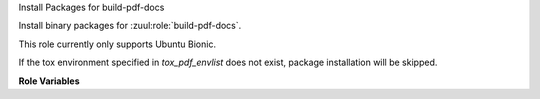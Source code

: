 Install Packages for build-pdf-docs

Install binary packages for :zuul:role:`build-pdf-docs`.

This role currently only supports Ubuntu Bionic.

If the tox environment specified in `tox_pdf_envlist`
does not exist, package installation will be skipped.

**Role Variables**

.. zuul:rolevar:: tox_pdf_envlist
   :default: pdf-docs

   The tox environment used for PDF doc building.

.. zuul:rolevar:: zuul_work_dir
   :default: {{ zuul.project.src_dir }}

   The location of the main working directory of the job.
